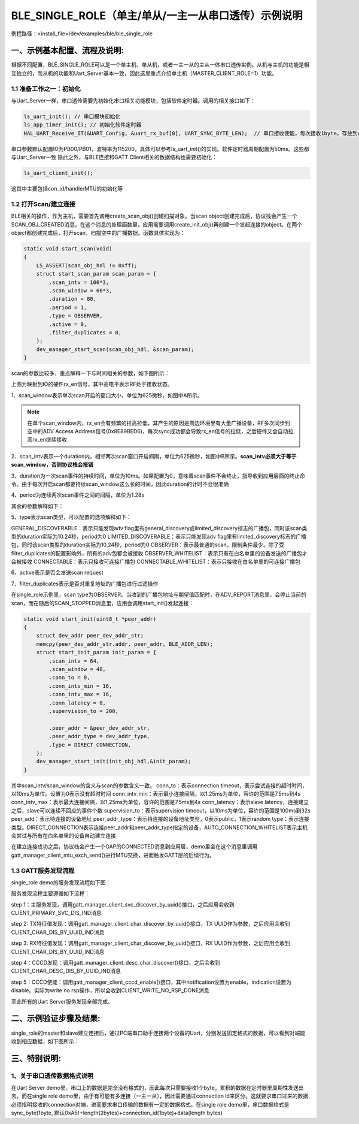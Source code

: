 BLE_SINGLE_ROLE（单主/单从/一主一从串口透传）示例说明
=======================================================

例程路径：<install_file>/dev/examples/ble/ble_single_role

一、示例基本配置、流程及说明:
-----------------------------

根据不同配置，BLE_SINGLE_ROLE可以是一个单主机、单从机，或者一主一从的主从一体串口透传实例。从机与主机的功能是相互独立的，而从机的功能和Uart_Server基本一致，因此这里重点介绍单主机（MASTER_CLIENT_ROLE=1）功能。

1.1 准备工作之一：初始化
++++++++++++++++++++++++++++++++
与Uart_Server一样，串口透传需要先初始化串口相关功能模块，包括软件定时器。调用的相关接口如下：

.. code ::

        ls_uart_init(); // 串口模块初始化
        ls_app_timer_init(); // 初始化软件定时器
        HAL_UART_Receive_IT(&UART_Config, &uart_rx_buf[0], UART_SYNC_BYTE_LEN);  // 串口接收使能，每次接收1byte，存放到uart_rx_buf的最开始  
		
串口参数默认配置IO为PB00/PB01，波特率为115200，具体可以参考ls_uart_init()的实现。软件定时器周期配置为50ms。这些都与Uart_Server一致
除此之外，与BLE连接和GATT Client相关的数据结构也需要初始化：

.. code ::

        ls_uart_client_init(); 

这其中主要包括con_id/handle/MTU的初始化等

1.2 打开Scan/建立连接
++++++++++++++++++++++
BLE相关的操作，作为主机，需要首先调用create_scan_obj()创建扫描对象。当scan object创建完成后，协议栈会产生一个SCAN_OBJ_CREATED消息，在这个消息的处理函数里，应用需要调用create_init_obj()再创建一个发起连接的object。在两个object都创建完成后，打开scan，扫描空中的广播数据。函数具体实现为：

.. code ::

    static void start_scan(void)
    {
        LS_ASSERT(scan_obj_hdl != 0xff);
        struct start_scan_param scan_param = {
            .scan_intv = 100*3,
            .scan_window = 66*3,
            .duration = 80,
            .period = 1,
            .type = OBSERVER,
            .active = 0,
            .filter_duplicates = 0,
        };
        dev_manager_start_scan(scan_obj_hdl, &scan_param);
    }

scan的参数比较多，重点解释一下与时间相关的参数，如下图所示：
    
..  image:: scan_parameters_explaination.png

上图为映射到IO的硬件rx_en信号，其中高电平表示RF处于接收状态。

1、scan_window表示单次scan开启的窗口大小，单位为625微秒，如图中A所示。

.. note ::

    在单个scan_window内，rx_en会有频繁的拉高拉低，其产生的原因是周边环境里有大量广播设备，RF多次同步到空中的ADV Access Address信号(0x8E89BED6)，每次sync成功都会导致rx_en信号的拉低，之后硬件又会自动拉高rx_en继续接收

2、scan_intv表示一个duration内，相邻两次scan窗口开启间隔，单位为625微秒，如图中B所示。**scan_intv必须大于等于scan_window，否则协议栈会报错**

3、duration为一次scan事件的持续时间，单位为10ms。如果配置为0，意味着scan事件不会终止，指导收到应用层面的终止命令。由于每次开启scan都要持续scan_window这么长的时间，因此duration的计时不会很准确

4、period为连续两次scan事件之间的间隔，单位为1.28s

其余的参数解释如下：

5、type表示scan类型，可以配置的选项解释如下：

GENERAL_DISCOVERABLE：表示只能发现adv flag里有general_discovery或limited_discovery标志的广播包，同时该scan类型的duration实际为10.24秒，period为0
LIMITED_DISCOVERABLE：表示只能发现adv flag里有limited_discovery标志的广播包，同时该scan类型的duration实际为10.24秒，period为0
OBSERVER：表示最普通的scan，限制条件最少。除了受filter_duplicates的配置影响外，所有的adv包都会被接收
OBSERVER_WHITELIST：表示只有在白名单里的设备发送的广播包才会被接收
CONNECTABLE：表示只接收可连接广播包
CONNECTABLE_WHITELIST：表示只接收在白名单里的可连接广播包

6、active表示是否会发送scan request

7、filter_duplicates表示是否对重复地址的广播包进行过滤操作

在single_role示例里，scan type为OBSERVER。当收到的广播包地址与期望值匹配时，在ADV_REPORT消息里，会停止当前的scan，而在随后的SCAN_STOPPED消息里，应用会调用start_init()发起连接：

.. code ::

    static void start_init(uint8_t *peer_addr)
    {
        struct dev_addr peer_dev_addr_str;
        memcpy(peer_dev_addr_str.addr, peer_addr, BLE_ADDR_LEN);
        struct start_init_param init_param = {
            .scan_intv = 64,
            .scan_window = 48,
            .conn_to = 0,
            .conn_intv_min = 16,
            .conn_intv_max = 16,
            .conn_latency = 0,
            .supervision_to = 200,

            .peer_addr = &peer_dev_addr_str,
            .peer_addr_type = dev_addr_type,
            .type = DIRECT_CONNECTION,
        };
        dev_manager_start_init(init_obj_hdl,&init_param);
    }

其中scan_intv/scan_window的含义与scan的参数含义一致。
conn_to：表示connection timeout，表示尝试连接的超时时间，以10ms为单位。设置为0表示没有超时时间
conn_intv_min：表示最小连接间隔，以1.25ms为单位，容许的范围是7.5ms到4s
conn_intv_max：表示最大连接间隔，以1.25ms为单位，容许的范围是7.5ms到4s
conn_latency：表示slave latency，连接建立之后，slave可以连续不回应的事件个数
supervision_to：表示supervision timeout，以10ms为单位，容许的范围是100ms到32s
peer_add：表示待连接的设备地址
peer_addr_type：表示待连接的设备地址类型，0表示public，1表示random
type：表示连接类型。DIRECT_CONNECTION表示连接peer_addr和peer_addr_type指定的设备，AUTO_CONNECTION_WHITELIST表示主机会尝试与所有在白名单里的设备自动建立连接

在建立连接成功之后，协议栈会产生一个GAP的CONNECTED消息到应用层，demo里会在这个消息里调用gatt_manager_client_mtu_exch_send()进行MTU交换，进而触发GATT层的后续行为。

1.3 GATT服务发现流程
+++++++++++++++++++++

single_role demo的服务发现流程如下图：

..  image:: ble_single_role_svc_discovery_procedure.png

服务发现流程主要遵循如下流程：

step 1：主服务发现，调用gatt_manager_client_svc_discover_by_uuid()接口，之后应用会收到CLIENT_PRIMARY_SVC_DIS_IND消息

step 2: TX特征值发现：调用gatt_manager_client_char_discover_by_uuid()接口，TX UUID作为参数，之后应用会收到CLIENT_CHAR_DIS_BY_UUID_IND消息

step 3: RX特征值发现：调用gatt_manager_client_char_discover_by_uuid()接口，RX UUID作为参数，之后应用会收到CLIENT_CHAR_DIS_BY_UUID_IND消息

step 4：CCCD发现：调用gatt_manager_client_desc_char_discover()接口，之后会收到CLIENT_CHAR_DESC_DIS_BY_UUID_IND消息

step 5：CCCD使能：调用gatt_manager_client_cccd_enable()接口，其中notification设置为enable，indication设置为disable。实际为write no rsp操作，所以会收到CLIENT_WRITE_NO_RSP_DONE消息

至此所有的Uart Server服务发现全部完成。

二、示例验证步骤及结果:
-------------------------
single_role的master和slave建立连接后，通过PC端串口助手连接两个设备的Uart，分别发送固定格式的数据，可以看到对端能收到相应数据，如下图所示：

..  image:: ble_single_role_Uart_TX_RX.png


三、特别说明:
-------------------------

1、关于串口透传数据格式说明
+++++++++++++++++++++++++++++++

在Uart Server demo里，串口上的数据是完全没有格式的，因此每次只需要接收1个byte，累积的数据在定时器里周期性发送出去。而在single role demo里，由于有可能有多连接（一主一从），因此需要通过connection id来区分。这就要求串口过来的数据必须指明接收的connection对端，进而要求串口传输的数据有一定的数据格式。在single role demo里，串口数据格式是sync_byte(1byte, 默认0xA5)+length(2bytes)+connection_id(1byte)+data(length bytes)

